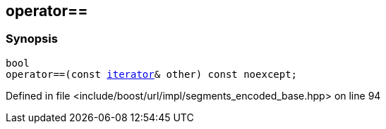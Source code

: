 :relfileprefix: ../../../../
[#DCD46979E5AE76B2E07CAB77E175653723F262E1]
== operator==



=== Synopsis

[source,cpp,subs="verbatim,macros,-callouts"]
----
bool
operator==(const xref:reference/boost/urls/segments_encoded_base/iterator.adoc[iterator]& other) const noexcept;
----

Defined in file <include/boost/url/impl/segments_encoded_base.hpp> on line 94

